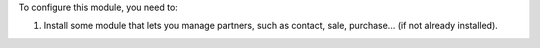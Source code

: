 To configure this module, you need to:

#. Install some module that lets you manage partners, such as contact, sale, purchase...
   (if not already installed).
